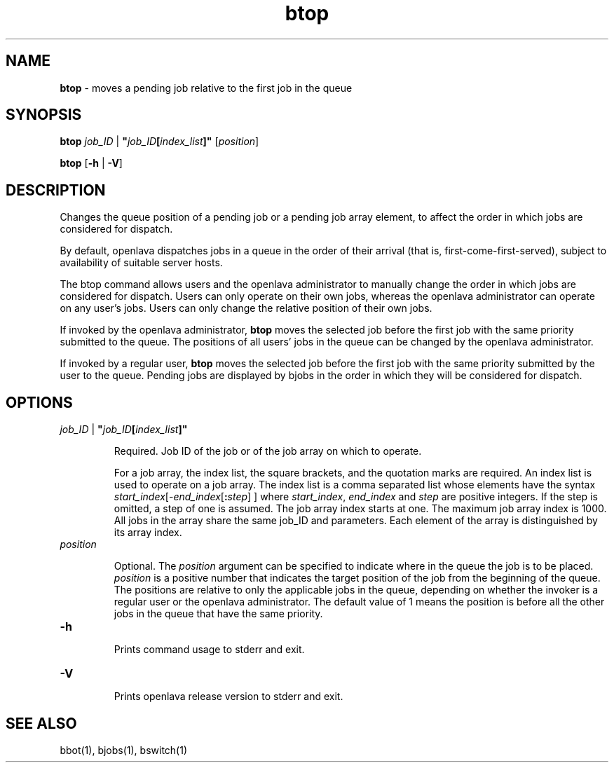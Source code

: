 .ds ]W %
.ds ]L
.nh
.TH btop 1 "OpenLava Version 3.3 - Mar 2016"
.br
.SH NAME
\fBbtop\fR - moves a pending job relative to the first job in the queue 
.SH SYNOPSIS
.BR
.PP
.PP
\fBbtop\fR\fB \fR\fIjob_ID\fR | \fB"\fR\fIjob_ID\fR\fB[\fR\fIindex_list\fR\fB]"\fR [\fIposition\fR]
.PP
\fBbtop\fR\fB \fR[\fB-h\fR | \fB-V\fR]
.SH DESCRIPTION
.BR
.PP
.PP
\fB\fRChanges the queue position of a pending job or a pending job array 
element, to affect the order in which jobs are considered for dispatch. 
.PP
By default, openlava dispatches jobs in a queue in the order of their arrival 
(that is, first-come-first-served), subject to availability of suitable server 
hosts. 
.PP
The btop command allows users and the openlava administrator to manually 
change the order in which jobs are considered for dispatch. Users can 
only operate on their own jobs, whereas the openlava administrator can 
operate on any user's jobs. Users can only change the relative position 
of their own jobs. 
.PP
If invoked by the openlava administrator, \fBbtop\fR moves the selected job 
before the first job with the same priority submitted to the queue. The 
positions of all users' jobs in the queue can be changed by the openlava 
administrator.
.PP
If invoked by a regular user, \fBbtop\fR moves the selected job before the 
first job with the same priority submitted by the user to the queue. 
Pending jobs are displayed by bjobs in the order in which they will be 
considered for dispatch. 
.SH OPTIONS
.BR
.PP
.TP 
 \fIjob_ID\fR | \fB"\fR\fIjob_ID\fR\fB[\fR\fIindex_list\fR\fB]"
\fR
.IP
Required. Job ID of the job or of the job array on which to operate. 

.IP
For a job array, the index list, the square brackets, and the quotation 
marks are required. An index list is used to operate on a job array. The 
index list is a comma separated list whose elements have the syntax 
\fIstart_index\fR[-\fIend_index\fR[\fB:\fR\fIstep\fR] ] where \fIstart_index\fR, \fIend_index\fR and \fIstep\fR 
are positive integers. If the step is omitted, a step of one is assumed. 
The job array index starts at one. The maximum job array index is 1000. 
All jobs in the array share the same job_ID and parameters. Each 
element of the array is distinguished by its array index.


.TP 
\fIposition
\fR
.IP
Optional. The \fIposition\fR argument can be specified to indicate where in 
the queue the job is to be placed. \fIposition\fR is a positive number that 
indicates the target position of the job from the beginning of the queue. 
The positions are relative to only the applicable jobs in the queue, 
depending on whether the invoker is a regular user or the openlava 
administrator. The default value of 1 means the position is before all 
the other jobs in the queue that have the same priority.


.TP 
\fB-h
\fR
.IP
Prints command usage to stderr and exit. 


.TP 
\fB-V
\fR
.IP
Prints openlava release version to stderr and exit. 


.SH SEE ALSO
.BR
.PP
.PP
bbot(1), bjobs(1), bswitch(1)
